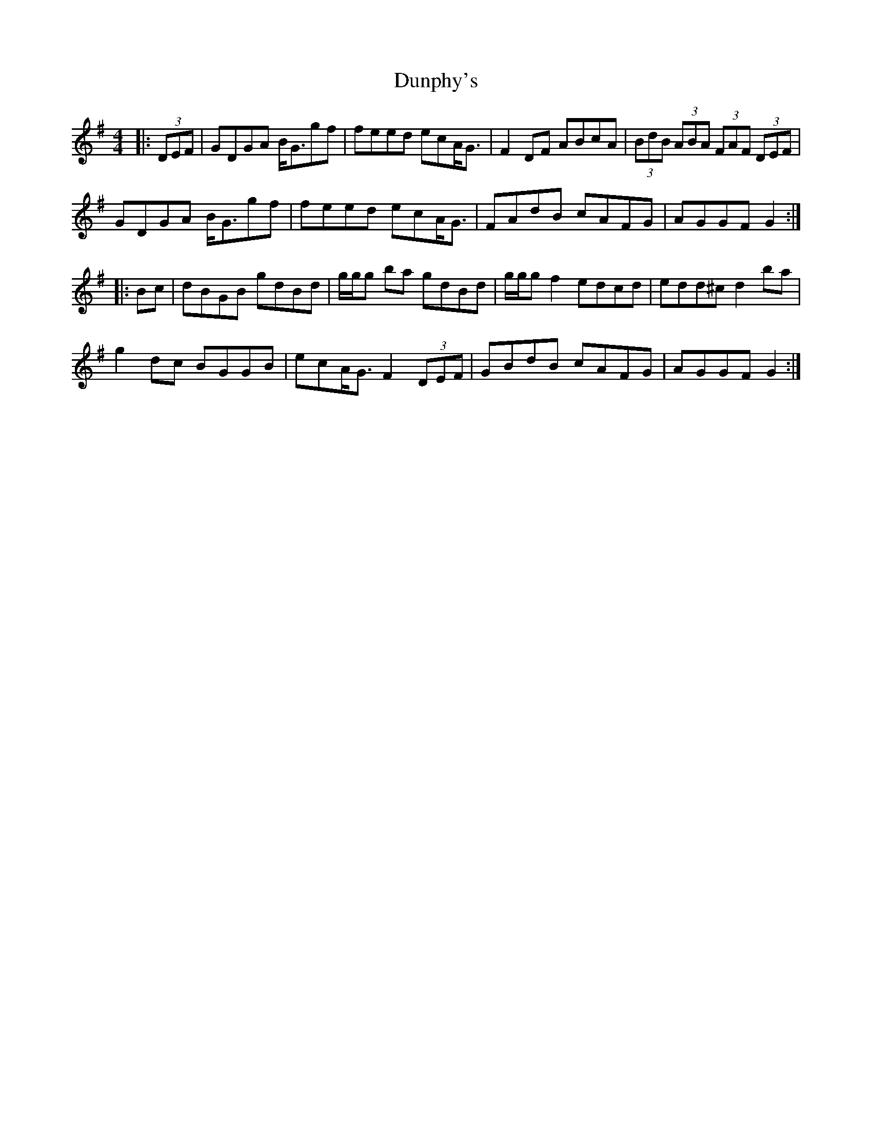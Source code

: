 X: 11205
T: Dunphy's
R: hornpipe
M: 4/4
K: Gmajor
|:(3DEF|GDGA B<Ggf|feed ecA<G|F2DF ABcA|(3BdB (3ABA (3FAF (3DEF|
GDGA B<Ggf|feed ecA<G|FAdB cAFG|AGGF G2:|
|:Bc|dBGB gdBd|g/g/g ba gdBd|g/g/g f2 edcd|edd^c d2 ba|
g2 dc BGGB|ecA<G F2 (3DEF|GBdB cAFG|AGGF G2:|

